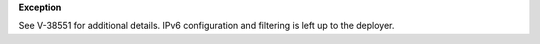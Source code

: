 **Exception**

See V-38551 for additional details. IPv6 configuration and filtering is left
up to the deployer.
